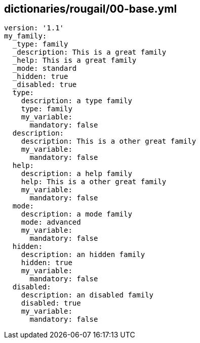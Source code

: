 == dictionaries/rougail/00-base.yml

[,yaml]
----
version: '1.1'
my_family:
  _type: family
  _description: This is a great family
  _help: This is a great family
  _mode: standard
  _hidden: true
  _disabled: true
  type:
    description: a type family
    type: family
    my_variable:
      mandatory: false
  description:
    description: This is a other great family
    my_variable:
      mandatory: false
  help:
    description: a help family
    help: This is a other great family
    my_variable:
      mandatory: false
  mode:
    description: a mode family
    mode: advanced
    my_variable:
      mandatory: false
  hidden:
    description: an hidden family
    hidden: true
    my_variable:
      mandatory: false
  disabled:
    description: an disabled family
    disabled: true
    my_variable:
      mandatory: false
----
